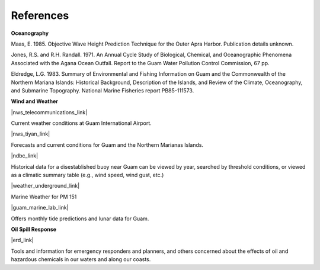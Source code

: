 References
==============================================================


**Oceanography**

Maas, E. 1985. Objective Wave Height Prediction Technique for the Outer Apra Harbor. Publication details unknown.

Jones, R.S. and R.H. Randall. 1971. An Annual Cycle Study of Biological, Chemical, and Oceanographic Phenomena Associated with the Agana Ocean Outfall. Report to the Guam Water Pollution Control Commission, 67 pp.

Eldredge, L.G. 1983. Summary of Environmental and Fishing Information on Guam and the Commonwealth of the Northern Mariana Islands: Historical Background, Description of the Islands, and Review of the Climate, Oceanography, and Submarine Topography. National Marine Fisheries report PB85-111573.


**Wind and Weather**

|nws_telecommunications_link|

Current weather conditions at Guam International Airport.

|nws_tiyan_link|

Forecasts and current conditions for Guam and the Northern Marianas Islands.


|ndbc_link|

Historical data for a disestablished buoy near Guam can be viewed by year, searched by threshold conditions, or viewed as a climatic summary table (e.g., wind speed, wind gust, etc.)


|weather_underground_link|

Marine Weather for PM 151


|guam_marine_lab_link|

Offers monthly tide predictions and lunar data for Guam.

**Oil Spill Response**

|erd_link|

Tools and information for emergency responders and planners, and others concerned about the effects of oil and hazardous chemicals in our waters and along our coasts.

.. |nws_telecommunications_link| raw:: html

   <a href="http://w1.weather.gov/obhistory/PGUM.html" target="_blank">National Weather Service (NWS) Telecommunications Center</a>

.. |nws_tiyan_link| raw:: html

   <a href="https://www.weather.gov/gum" target="_blank">National Weather Service (NWS) Forecast Office - Tiyan, Guam</a>

.. |ndbc_link| raw:: html

   <a href="http://www.ndbc.noaa.gov/station_page.php?station=52009" target="_blank">National Data Buoy Center - Station 52009</a>

.. |weather_underground_link| raw:: html

   <a href="http://www.wunderground.com/MAR/PM/151.html" target="_blank">The Weather Underground, Inc.</a>

.. |guam_marine_lab_link| raw:: html

   <a href="https://www.uog.edu/ml" target="_blank">University of Guam Marine Laboratory</a>

.. |erd_link| raw:: html

   <a href="http://response.restoration.noaa.gov" target="_blank">NOAA's Emergency Response Division (ERD)</a>
